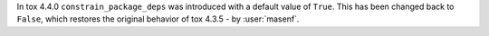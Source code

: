 In tox 4.4.0 ``constrain_package_deps`` was introduced with a default value of ``True``. This has been changed back to
``False``, which restores the original behavior of tox 4.3.5 - by :user:`masenf`.
